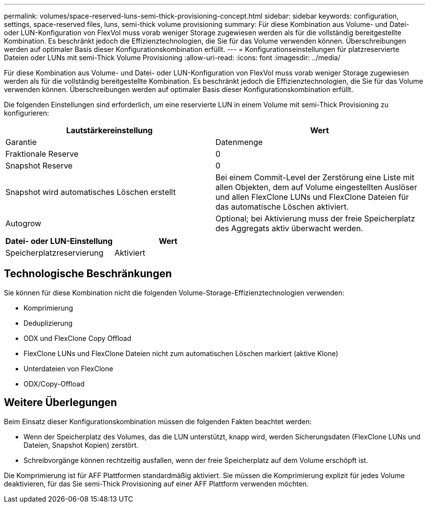 ---
permalink: volumes/space-reserved-luns-semi-thick-provisioning-concept.html 
sidebar: sidebar 
keywords: configuration, settings, space-reserved files, luns, semi-thick volume provisioning 
summary: Für diese Kombination aus Volume- und Datei- oder LUN-Konfiguration von FlexVol muss vorab weniger Storage zugewiesen werden als für die vollständig bereitgestellte Kombination. Es beschränkt jedoch die Effizienztechnologien, die Sie für das Volume verwenden können. Überschreibungen werden auf optimaler Basis dieser Konfigurationskombination erfüllt. 
---
= Konfigurationseinstellungen für platzreservierte Dateien oder LUNs mit semi-Thick Volume Provisioning
:allow-uri-read: 
:icons: font
:imagesdir: ../media/


[role="lead"]
Für diese Kombination aus Volume- und Datei- oder LUN-Konfiguration von FlexVol muss vorab weniger Storage zugewiesen werden als für die vollständig bereitgestellte Kombination. Es beschränkt jedoch die Effizienztechnologien, die Sie für das Volume verwenden können. Überschreibungen werden auf optimaler Basis dieser Konfigurationskombination erfüllt.

Die folgenden Einstellungen sind erforderlich, um eine reservierte LUN in einem Volume mit semi-Thick Provisioning zu konfigurieren:

[cols="2*"]
|===
| Lautstärkereinstellung | Wert 


 a| 
Garantie
 a| 
Datenmenge



 a| 
Fraktionale Reserve
 a| 
0



 a| 
Snapshot Reserve
 a| 
0



 a| 
Snapshot wird automatisches Löschen erstellt
 a| 
Bei einem Commit-Level der Zerstörung eine Liste mit allen Objekten, dem auf Volume eingestellten Auslöser und allen FlexClone LUNs und FlexClone Dateien für das automatische Löschen aktiviert.



 a| 
Autogrow
 a| 
Optional; bei Aktivierung muss der freie Speicherplatz des Aggregats aktiv überwacht werden.

|===
[cols="2*"]
|===
| Datei- oder LUN-Einstellung | Wert 


 a| 
Speicherplatzreservierung
 a| 
Aktiviert

|===


== Technologische Beschränkungen

Sie können für diese Kombination nicht die folgenden Volume-Storage-Effizienztechnologien verwenden:

* Komprimierung
* Deduplizierung
* ODX und FlexClone Copy Offload
* FlexClone LUNs und FlexClone Dateien nicht zum automatischen Löschen markiert (aktive Klone)
* Unterdateien von FlexClone
* ODX/Copy-Offload




== Weitere Überlegungen

Beim Einsatz dieser Konfigurationskombination müssen die folgenden Fakten beachtet werden:

* Wenn der Speicherplatz des Volumes, das die LUN unterstützt, knapp wird, werden Sicherungsdaten (FlexClone LUNs und Dateien, Snapshot Kopien) zerstört.
* Schreibvorgänge können rechtzeitig ausfallen, wenn der freie Speicherplatz auf dem Volume erschöpft ist.


Die Komprimierung ist für AFF Plattformen standardmäßig aktiviert. Sie müssen die Komprimierung explizit für jedes Volume deaktivieren, für das Sie semi-Thick Provisioning auf einer AFF Plattform verwenden möchten.
